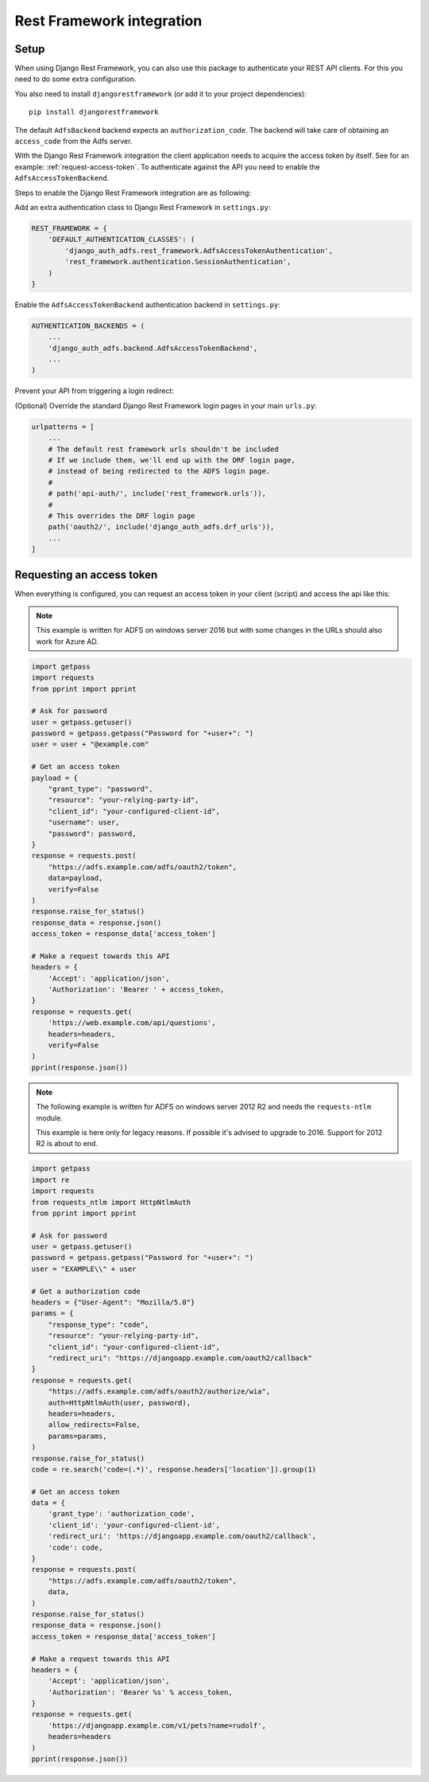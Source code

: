 Rest Framework integration
==========================

Setup
-----

When using Django Rest Framework, you can also use this package to authenticate
your REST API clients. For this you need to do some extra configuration.

You also need to install ``djangorestframework`` (or add it to your
project dependencies)::

    pip install djangorestframework

The default ``AdfsBackend`` backend expects an ``authorization_code``. The backend
will take care of obtaining an ``access_code`` from the Adfs server.

With the Django Rest Framework integration the client application needs to acquire
the access token by itself. See for an example: :ref:`request-access-token`. To
authenticate against the API you need to enable the ``AdfsAccessTokenBackend``.

Steps to enable the Django Rest Framework integration are as following:

Add an extra authentication class to Django Rest Framework in ``settings.py``:

.. code-block:: python

    REST_FRAMEWORK = {
        'DEFAULT_AUTHENTICATION_CLASSES': (
            'django_auth_adfs.rest_framework.AdfsAccessTokenAuthentication',
            'rest_framework.authentication.SessionAuthentication',
        )
    }

Enable the ``AdfsAccessTokenBackend`` authentication backend in ``settings.py``:

.. code-block:: python

    AUTHENTICATION_BACKENDS = (
        ...
        'django_auth_adfs.backend.AdfsAccessTokenBackend',
        ...
    )

Prevent your API from triggering a login redirect:

.. code-block:: python
    AUTH_ADFS = {
        'LOGIN_EXEMPT_URLS': [
            '^api',  # Assuming you API is available at /api
        ],
    }

(Optional) Override the standard Django Rest Framework login pages in your main ``urls.py``:

.. code-block:: python

    urlpatterns = [
        ...
        # The default rest framework urls shouldn't be included
        # If we include them, we'll end up with the DRF login page,
        # instead of being redirected to the ADFS login page.
        #
        # path('api-auth/', include('rest_framework.urls')),
        #
        # This overrides the DRF login page
        path('oauth2/', include('django_auth_adfs.drf_urls')),
        ...
    ]

.. _request-access-token:

Requesting an access token
--------------------------

When everything is configured, you can request an access token in your client (script) and
access the api like this:

.. note::

    This example is written for ADFS on windows server 2016 but with some changes in the
    URLs should also work for Azure AD.

.. code-block:: python

    import getpass
    import requests
    from pprint import pprint

    # Ask for password
    user = getpass.getuser()
    password = getpass.getpass("Password for "+user+": ")
    user = user + "@example.com"

    # Get an access token
    payload = {
        "grant_type": "password",
        "resource": "your-relying-party-id",
        "client_id": "your-configured-client-id",
        "username": user,
        "password": password,
    }
    response = requests.post(
        "https://adfs.example.com/adfs/oauth2/token",
        data=payload,
        verify=False
    )
    response.raise_for_status()
    response_data = response.json()
    access_token = response_data['access_token']

    # Make a request towards this API
    headers = {
        'Accept': 'application/json',
        'Authorization': 'Bearer ' + access_token,
    }
    response = requests.get(
        'https://web.example.com/api/questions',
        headers=headers,
        verify=False
    )
    pprint(response.json())


.. note::

    The following example is written for ADFS on windows server 2012 R2 and needs
    the ``requests-ntlm`` module.

    This example is here only for legacy reasons. If possible it's advised to
    upgrade to 2016. Support for 2012 R2 is about to end.

.. code-block:: python

    import getpass
    import re
    import requests
    from requests_ntlm import HttpNtlmAuth
    from pprint import pprint

    # Ask for password
    user = getpass.getuser()
    password = getpass.getpass("Password for "+user+": ")
    user = "EXAMPLE\\" + user

    # Get a authorization code
    headers = {"User-Agent": "Mozilla/5.0"}
    params = {
        "response_type": "code",
        "resource": "your-relying-party-id",
        "client_id": "your-configured-client-id",
        "redirect_uri": "https://djangoapp.example.com/oauth2/callback"
    }
    response = requests.get(
        "https://adfs.example.com/adfs/oauth2/authorize/wia",
        auth=HttpNtlmAuth(user, password),
        headers=headers,
        allow_redirects=False,
        params=params,
    )
    response.raise_for_status()
    code = re.search('code=(.*)', response.headers['location']).group(1)

    # Get an access token
    data = {
        'grant_type': 'authorization_code',
        'client_id': 'your-configured-client-id',
        'redirect_uri': 'https://djangoapp.example.com/oauth2/callback',
        'code': code,
    }
    response = requests.post(
        "https://adfs.example.com/adfs/oauth2/token",
        data,
    )
    response.raise_for_status()
    response_data = response.json()
    access_token = response_data['access_token']

    # Make a request towards this API
    headers = {
        'Accept': 'application/json',
        'Authorization': 'Bearer %s' % access_token,
    }
    response = requests.get(
        'https://djangoapp.example.com/v1/pets?name=rudolf',
        headers=headers
    )
    pprint(response.json())
